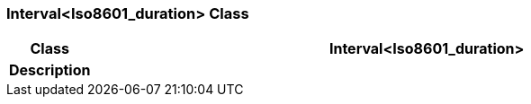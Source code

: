 === Interval<Iso8601_duration> Class

[cols="^1,3,5"]
|===
h|*Class*
2+^h|*Interval<Iso8601_duration>*

h|*Description*
2+a|

|===
